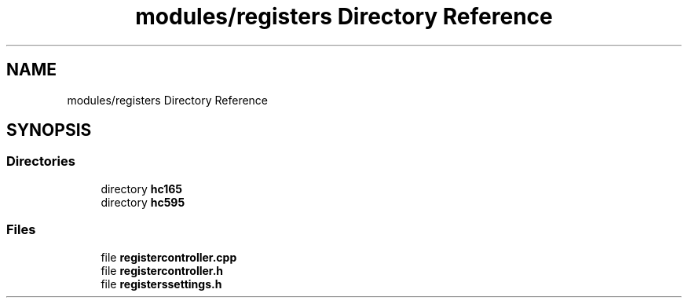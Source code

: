 .TH "modules/registers Directory Reference" 3 "Sun Mar 19 2023" "Version 0.42" "AmurClient" \" -*- nroff -*-
.ad l
.nh
.SH NAME
modules/registers Directory Reference
.SH SYNOPSIS
.br
.PP
.SS "Directories"

.in +1c
.ti -1c
.RI "directory \fBhc165\fP"
.br
.ti -1c
.RI "directory \fBhc595\fP"
.br
.in -1c
.SS "Files"

.in +1c
.ti -1c
.RI "file \fBregistercontroller\&.cpp\fP"
.br
.ti -1c
.RI "file \fBregistercontroller\&.h\fP"
.br
.ti -1c
.RI "file \fBregisterssettings\&.h\fP"
.br
.in -1c
